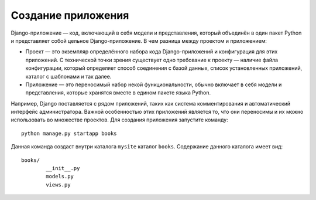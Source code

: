 .. _create_app::


Создание приложения
====================

Django-приложение — код, включающий в себя модели и представления, который объединён в один пакет Python и представляет собой цельное Django-приложение.
В чем разница между проектом и приложением:

•	Проект — это экземпляр определённого набора кода Django-приложений и конфигурация для этих приложений. С технической точки зрения существует одно требование к проекту — наличие файла конфигурации, который определяет способ соединения с базой данных, список установленных приложений, каталог с шаблонами и так далее.
•	Приложение — это переносимый набор некой функциональности, обычно включает в себя модели и представления, которые хранятся вместе в едином пакете языка Python.
Например, Django поставляется с рядом приложений, таких как система комментирования и автоматический интерфейс администратора. Важной особенностью этих приложений является то, что они переносимы и их можно использовать во множестве проектов.
Для создания приложения запустите команду: ::
    python manage.py startapp books
Данная команда создаст внутри каталога ``mysite`` каталог ``books``.
Содержание данного каталога имеет вид: ::
    books/
	    __init__.py
	    models.py
	    views.py

